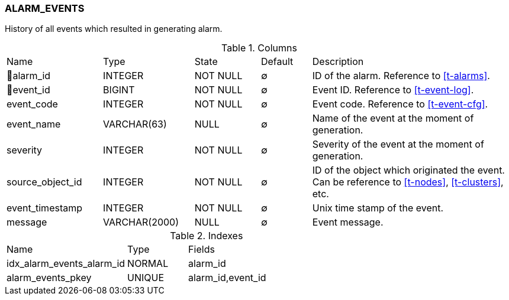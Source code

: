 [[t-alarm-events]]
=== ALARM_EVENTS

History of all events which resulted in generating alarm.

.Columns
[cols="19,18,13,10,40a"]
|===
|Name|Type|State|Default|Description
|🔑alarm_id
|INTEGER
|NOT NULL
|∅
|ID of the alarm. Reference to <<t-alarms>>.

|🔑event_id
|BIGINT
|NOT NULL
|∅
|Event ID. Reference to <<t-event-log>>.

|event_code
|INTEGER
|NOT NULL
|∅
|Event code. Reference to <<t-event-cfg>>.

|event_name
|VARCHAR(63)
|NULL
|∅
|Name of the event at the moment of generation.

|severity
|INTEGER
|NOT NULL
|∅
|Severity of the event at the moment of generation.

|source_object_id
|INTEGER
|NOT NULL
|∅
|ID of the object which originated the event. Can be reference to <<t-nodes>>, <<t-clusters>>, etc.

|event_timestamp
|INTEGER
|NOT NULL
|∅
|Unix time stamp of the event.

|message
|VARCHAR(2000)
|NULL
|∅
|Event message.
|===

.Indexes
[cols="30,15,55a"]
|===
|Name|Type|Fields
|idx_alarm_events_alarm_id
|NORMAL
|alarm_id

|alarm_events_pkey
|UNIQUE
|alarm_id,event_id

|===
